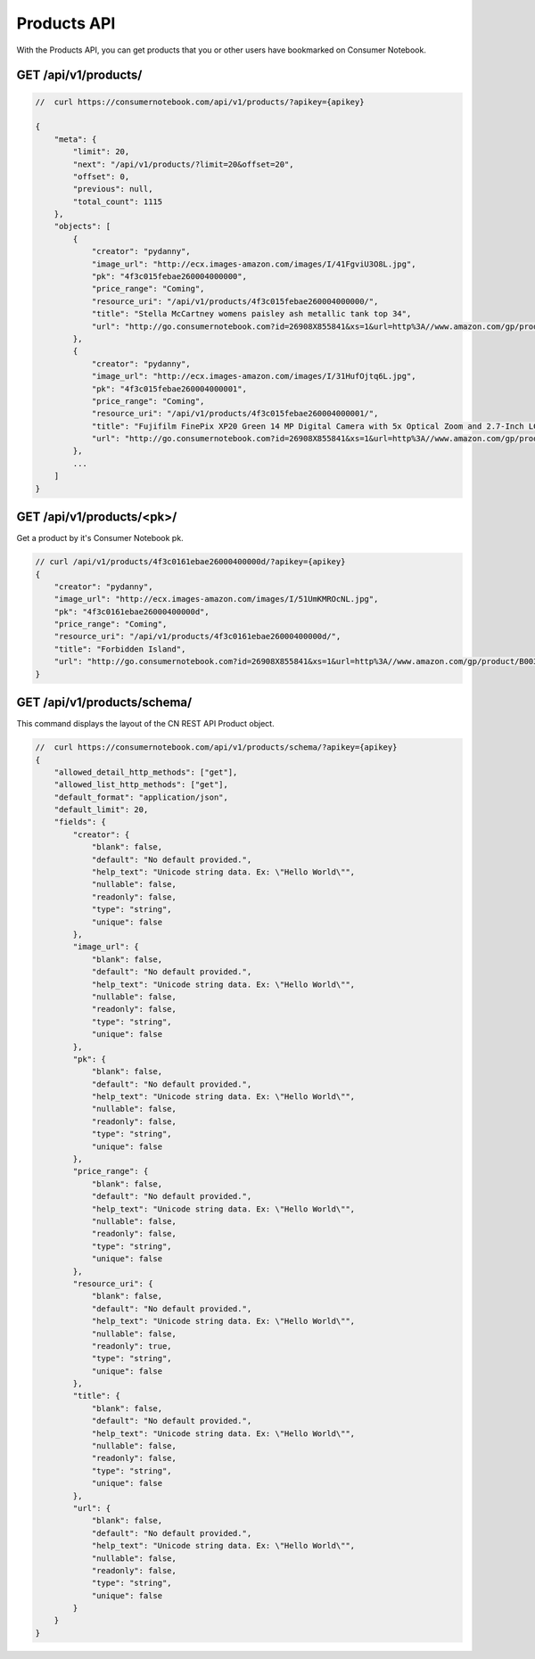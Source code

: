 ============
Products API
============

With the Products API, you can get products that you or other users have bookmarked on Consumer Notebook.

GET /api/v1/products/
======================

.. sourcecode:: javascript

    //  curl https://consumernotebook.com/api/v1/products/?apikey={apikey}
    
    {
        "meta": {
            "limit": 20,
            "next": "/api/v1/products/?limit=20&offset=20",
            "offset": 0,
            "previous": null,
            "total_count": 1115
        },
        "objects": [
            {
                "creator": "pydanny",
                "image_url": "http://ecx.images-amazon.com/images/I/41FgviU3O8L.jpg",
                "pk": "4f3c015febae260004000000",
                "price_range": "Coming",
                "resource_uri": "/api/v1/products/4f3c015febae260004000000/",
                "title": "Stella McCartney womens paisley ash metallic tank top 34",
                "url": "http://go.consumernotebook.com?id=26908X855841&xs=1&url=http%3A//www.amazon.com/gp/product/B005SWMIQO"
            },
            {
                "creator": "pydanny",
                "image_url": "http://ecx.images-amazon.com/images/I/31HufOjtq6L.jpg",
                "pk": "4f3c015febae260004000001",
                "price_range": "Coming",
                "resource_uri": "/api/v1/products/4f3c015febae260004000001/",
                "title": "Fujifilm FinePix XP20 Green 14 MP Digital Camera with 5x Optical Zoom and 2.7-Inch LCD",
                "url": "http://go.consumernotebook.com?id=26908X855841&xs=1&url=http%3A//www.amazon.com/gp/product/B004JSP8A6"
            },
            ...
        ]
    }         
    
GET /api/v1/products/<pk>/
===========================

Get a product by it's Consumer Notebook pk.

.. sourcecode:: javascript

    // curl /api/v1/products/4f3c0161ebae26000400000d/?apikey={apikey}
    {
        "creator": "pydanny",
        "image_url": "http://ecx.images-amazon.com/images/I/51UmKMROcNL.jpg",
        "pk": "4f3c0161ebae26000400000d",
        "price_range": "Coming",
        "resource_uri": "/api/v1/products/4f3c0161ebae26000400000d/",
        "title": "Forbidden Island",
        "url": "http://go.consumernotebook.com?id=26908X855841&xs=1&url=http%3A//www.amazon.com/gp/product/B003D7F4YY"
    }

GET /api/v1/products/schema/
=============================

This command displays the layout of the CN REST API Product object.

.. sourcecode:: javascript

    //  curl https://consumernotebook.com/api/v1/products/schema/?apikey={apikey}
    {
        "allowed_detail_http_methods": ["get"],
        "allowed_list_http_methods": ["get"],
        "default_format": "application/json",
        "default_limit": 20,
        "fields": {
            "creator": {
                "blank": false,
                "default": "No default provided.",
                "help_text": "Unicode string data. Ex: \"Hello World\"",
                "nullable": false,
                "readonly": false,
                "type": "string",
                "unique": false
            },
            "image_url": {
                "blank": false,
                "default": "No default provided.",
                "help_text": "Unicode string data. Ex: \"Hello World\"",
                "nullable": false,
                "readonly": false,
                "type": "string",
                "unique": false
            },
            "pk": {
                "blank": false,
                "default": "No default provided.",
                "help_text": "Unicode string data. Ex: \"Hello World\"",
                "nullable": false,
                "readonly": false,
                "type": "string",
                "unique": false
            },
            "price_range": {
                "blank": false,
                "default": "No default provided.",
                "help_text": "Unicode string data. Ex: \"Hello World\"",
                "nullable": false,
                "readonly": false,
                "type": "string",
                "unique": false
            },
            "resource_uri": {
                "blank": false,
                "default": "No default provided.",
                "help_text": "Unicode string data. Ex: \"Hello World\"",
                "nullable": false,
                "readonly": true,
                "type": "string",
                "unique": false
            },
            "title": {
                "blank": false,
                "default": "No default provided.",
                "help_text": "Unicode string data. Ex: \"Hello World\"",
                "nullable": false,
                "readonly": false,
                "type": "string",
                "unique": false
            },
            "url": {
                "blank": false,
                "default": "No default provided.",
                "help_text": "Unicode string data. Ex: \"Hello World\"",
                "nullable": false,
                "readonly": false,
                "type": "string",
                "unique": false
            }
        }
    }